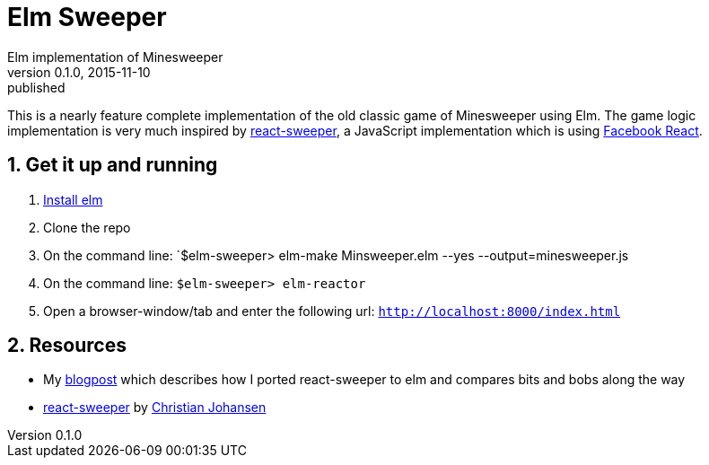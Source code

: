 = Elm Sweeper
Elm implementation of Minesweeper
v0.1.0, 2015-11-10: published
:library: Asciidoctor
:numbered:
:idprefix:
:toc: macro


This is a nearly feature complete implementation of the old classic game of Minesweeper using Elm.
The game logic implementation is very much inspired by https://github.com/cjohansen/react-sweeper[react-sweeper], a JavaScript
implementation which is using https://facebook.github.io/react/[Facebook React].


== Get it up and running
. http://elm-lang.org/install[Install elm]
. Clone the repo
. On the command line: `$elm-sweeper> elm-make Minsweeper.elm --yes --output=minesweeper.js
. On the command line: `$elm-sweeper> elm-reactor`
. Open a browser-window/tab and enter the following url: `http://localhost:8000/index.html`


== Resources
- My http://rundis.github.io/blog/2015/elm_sweeper.html[blogpost] which describes how I ported react-sweeper to elm and compares bits and bobs along the way
- https://github.com/cjohansen/react-sweeper[react-sweeper] by https://github.com/cjohansen[Christian Johansen]
